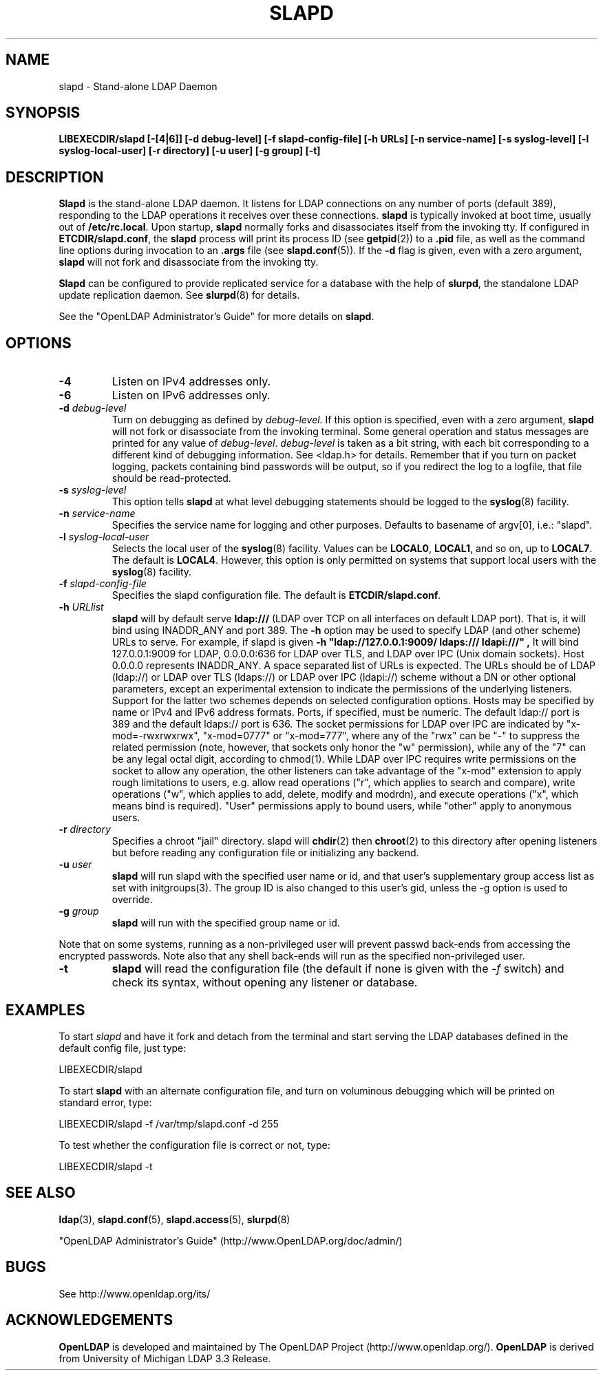 .\" $OpenLDAP$
.\" Copyright 1998-2003 The OpenLDAP Foundation All Rights Reserved.
.\" Copying restrictions apply.  See COPYRIGHT/LICENSE.
.TH SLAPD 8C "RELEASEDATE" "OpenLDAP LDVERSION"
.SH NAME
slapd \- Stand-alone LDAP Daemon
.SH SYNOPSIS
.B LIBEXECDIR/slapd 
.B [\-[4|6]]
.B [\-d debug\-level]
.B [\-f slapd\-config\-file]
.B [\-h URLs]
.B [\-n service\-name] [\-s syslog\-level] [\-l syslog\-local\-user]
.B [\-r directory]
.B [\-u user] [\-g group] [\-t]
.B 
.SH DESCRIPTION
.LP
.B Slapd
is the stand-alone LDAP daemon. It listens for LDAP connections on
any number of ports (default 389), responding
to the LDAP operations it receives over these connections.
.B slapd
is typically invoked at boot time, usually out of
.BR  /etc/rc.local .
Upon startup,
.B slapd
normally forks and disassociates itself from the invoking tty.
If configured in
.BR ETCDIR/slapd.conf ,
the
.B slapd
process will print its process ID (see
.BR getpid (2))
to a 
.B .pid
file, as well as the command line options during invocation to an
.B .args
file (see 
.BR slapd.conf (5)).
If the
.B \-d
flag is given, even with a zero argument,
.B slapd
will not fork and disassociate from the invoking tty.
.LP
.B Slapd
can be configured to provide replicated service for a database with
the help of
.BR slurpd ,
the standalone LDAP update replication daemon.
See
.BR slurpd (8)
for details.
.LP
See the "OpenLDAP Administrator's Guide" for more details on
.BR slapd .
.SH OPTIONS
.TP
.B \-4
Listen on IPv4 addresses only.
.TP
.B \-6
Listen on IPv6 addresses only.
.TP
.BI \-d " debug\-level"
Turn on debugging as defined by
.I debug\-level.
If this option is specified, even with a zero argument,
.B slapd
will not fork or disassociate from the invoking terminal.  Some general
operation and status messages are printed for any value of \fIdebug\-level\fP.
\fIdebug\-level\fP is taken as a bit string, with each bit corresponding to a
different kind of debugging information.  See <ldap.h> for details.
Remember that if you turn on packet logging, packets containing bind passwords
will be output, so if you redirect the log to a logfile, that file should
be read-protected.
.TP
.BI \-s " syslog\-level"
This option tells
.B slapd
at what level debugging statements should be logged to the
.BR syslog (8)
facility.
.TP
.BI \-n " service\-name"
Specifies the service name for logging and other purposes.  Defaults
to basename of argv[0], i.e.: "slapd".
.TP
.BI \-l " syslog\-local\-user"
Selects the local user of the
.BR syslog (8)
facility. Values can be 
.BR LOCAL0 , 
.BR LOCAL1 , 
and so on, up to 
.BR LOCAL7 . 
The default is
.BR LOCAL4 .
However, this option is only permitted on systems that support
local users with the 
.BR syslog (8)
facility.
.TP
.BI \-f " slapd\-config\-file"
Specifies the slapd configuration file. The default is
.BR ETCDIR/slapd.conf .
.TP
.BI \-h " URLlist"
.B slapd
will by default serve
.B ldap:///
(LDAP over TCP on all interfaces on default LDAP port).  That is, 
it will bind using INADDR_ANY and port 389.
The
.B \-h
option may be used to specify LDAP (and other scheme) URLs to serve.
For example, if slapd is given
.B "\-h \(dqldap://127.0.0.1:9009/ ldaps:/// ldapi:///\(dq", 
It will bind 127.0.0.1:9009 for LDAP, 0.0.0.0:636 for LDAP over TLS,
and LDAP over IPC (Unix domain sockets).  Host 0.0.0.0 represents
INADDR_ANY.
A space separated list of URLs is expected.  The URLs should be of
LDAP (ldap://) or LDAP over TLS (ldaps://) or LDAP over IPC (ldapi://)
scheme without a DN or other optional parameters, except an experimental
extension to indicate the permissions of the underlying listeners.
Support for the latter two schemes depends on selected configuration 
options.  Hosts may be specified by name or IPv4 and IPv6 address formats.
Ports, if specified, must be numeric.  The default ldap:// port is 389
and the default ldaps:// port is 636.
The socket permissions for LDAP over IPC are indicated by
"x-mod=-rwxrwxrwx", "x-mod=0777" or "x-mod=777", where any 
of the "rwx" can be "-" to suppress the related permission (note, 
however, that sockets only honor the "w" permission), while any 
of the "7" can be any legal octal digit, according to chmod(1).
While LDAP over IPC requires write permissions on the socket to allow
any operation, the other listeners can take advantage of the "x-mod"
extension to apply rough limitations to users, e.g. allow read operations
("r", which applies to search and compare), write operations ("w", 
which applies to add, delete, modify and modrdn), and execute operations
("x", which means bind is required).
"User" permissions apply to bound users, while "other" apply
to anonymous users.
.TP
.BI \-r " directory"
Specifies a chroot "jail" directory.  slapd will
.BR chdir (2)
then
.BR chroot (2)
to this directory after opening listeners but before reading
any configuration file or initializing any backend.
.TP
.BI \-u " user"
.B slapd
will run slapd with the specified user name or id, and that user's
supplementary group access list as set with initgroups(3).  The group ID
is also changed to this user's gid, unless the -g option is used to
override.
.TP
.BI \-g " group"
.B slapd
will run with the specified group name or id.
.LP
Note that on some systems, running as a non-privileged user will prevent
passwd back-ends from accessing the encrypted passwords.  Note also that
any shell back-ends will run as the specified non-privileged user.
.TP
.BI \-t
.B slapd
will read the configuration file (the default if none is given with the 
\fI\-f\fP switch) and check its syntax, without opening any listener 
or database.
.SH EXAMPLES
To start 
.I slapd
and have it fork and detach from the terminal and start serving
the LDAP databases defined in the default config file, just type:
.LP
.nf
.ft tt
	LIBEXECDIR/slapd
.ft
.fi
.LP
To start 
.B slapd
with an alternate configuration file, and turn
on voluminous debugging which will be printed on standard error, type:
.LP
.nf
.ft tt
	LIBEXECDIR/slapd -f /var/tmp/slapd.conf -d 255
.ft
.fi
.LP
To test whether the configuration file is correct or not, type:
.LP
.nf
.ft tt
	LIBEXECDIR/slapd -t
.ft
.fi
.LP
.SH "SEE ALSO"
.BR ldap (3),
.BR slapd.conf (5),
.BR slapd.access (5),
.BR slurpd (8)
.LP
"OpenLDAP Administrator's Guide" (http://www.OpenLDAP.org/doc/admin/)
.SH BUGS
See http://www.openldap.org/its/
.SH ACKNOWLEDGEMENTS
.B	OpenLDAP
is developed and maintained by The OpenLDAP Project (http://www.openldap.org/).
.B	OpenLDAP
is derived from University of Michigan LDAP 3.3 Release.  
